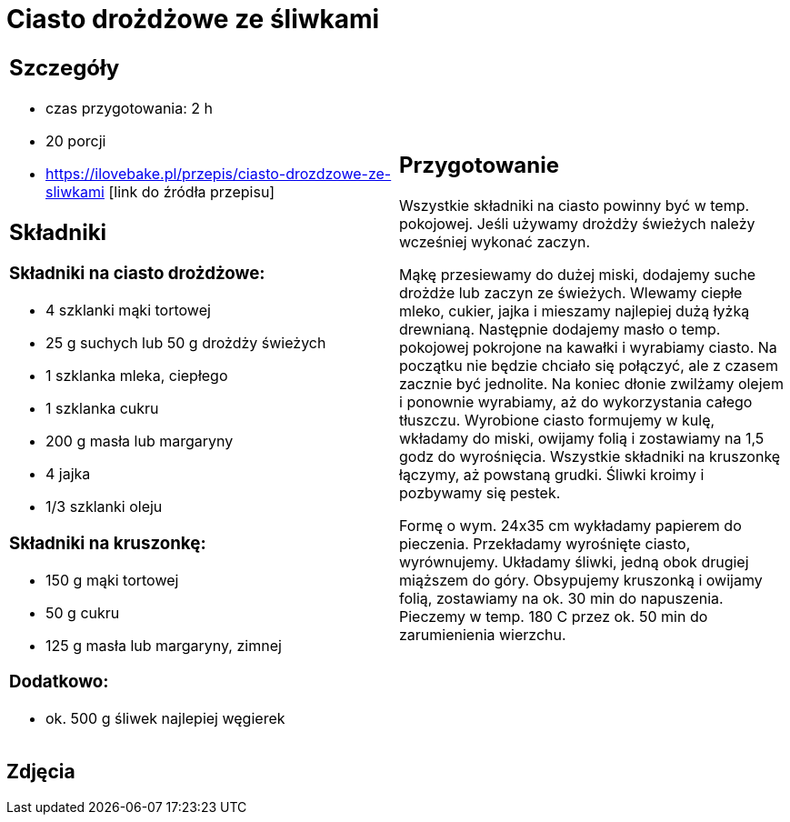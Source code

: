 = Ciasto drożdżowe ze śliwkami

[cols=".<a,.<a"]
[frame=none]
[grid=none]
|===
|
== Szczegóły
* czas przygotowania: 2 h
* 20 porcji
* https://ilovebake.pl/przepis/ciasto-drozdzowe-ze-sliwkami [link do źródła przepisu]

== Składniki

=== Składniki na ciasto drożdżowe:

* 4 szklanki mąki tortowej
* 25 g suchych lub 50 g drożdży świeżych
* 1 szklanka mleka, ciepłego
* 1 szklanka cukru
* 200 g masła lub margaryny
* 4 jajka
* 1/3 szklanki oleju

=== Składniki na kruszonkę:

* 150 g mąki tortowej
* 50 g cukru
* 125 g masła lub margaryny, zimnej

=== Dodatkowo:

* ok. 500 g śliwek najlepiej węgierek

|
== Przygotowanie

Wszystkie składniki na ciasto powinny być w temp. pokojowej. Jeśli używamy drożdży świeżych należy wcześniej wykonać zaczyn.

Mąkę przesiewamy do dużej miski, dodajemy suche drożdże lub zaczyn ze świeżych. Wlewamy ciepłe mleko, cukier, jajka i mieszamy najlepiej dużą łyżką drewnianą. Następnie dodajemy masło o temp. pokojowej pokrojone na kawałki i wyrabiamy ciasto. Na początku nie będzie chciało się połączyć, ale z czasem zacznie być jednolite. Na koniec dłonie zwilżamy olejem i ponownie wyrabiamy, aż do wykorzystania całego tłuszczu. Wyrobione ciasto formujemy w kulę, wkładamy do miski, owijamy folią i zostawiamy na 1,5 godz do wyrośnięcia.
Wszystkie składniki na kruszonkę łączymy, aż powstaną grudki. Śliwki kroimy i pozbywamy się pestek.

Formę o wym. 24x35 cm wykładamy papierem do pieczenia. Przekładamy wyrośnięte ciasto, wyrównujemy. Układamy śliwki, jedną obok drugiej miąższem do góry. Obsypujemy kruszonką i owijamy folią, zostawiamy na ok. 30 min do napuszenia. Pieczemy w temp. 180 C przez ok. 50 min do zarumienienia wierzchu.

|===

[.text-center]
== Zdjęcia

